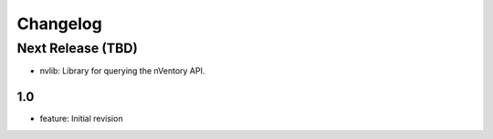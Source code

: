 Changelog
=========
Next Release (TBD)
------------------
* nvlib: Library for querying the nVentory API.

1.0
~~~~~~~
* feature: Initial revision
